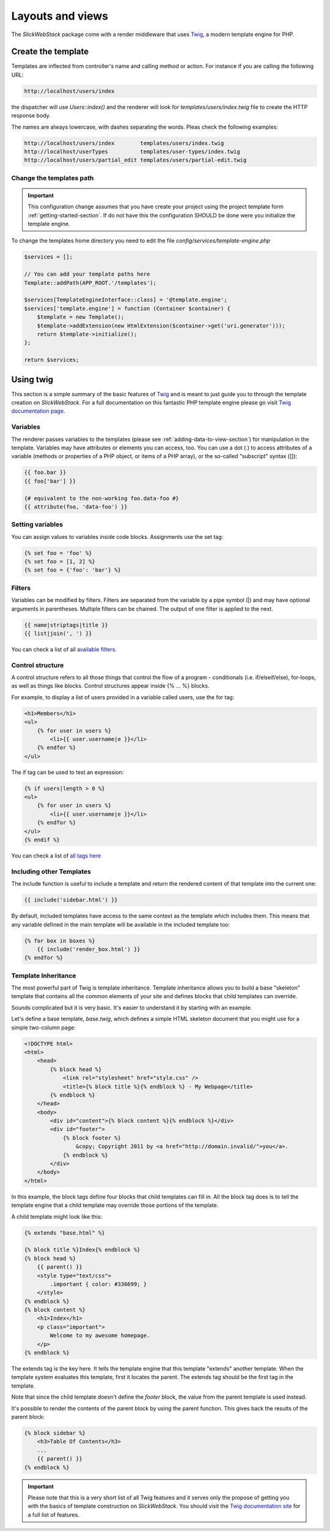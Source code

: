 Layouts and views
=================

The `Slick\WebStack` package come with a render middleware that uses `Twig <https://twig.symfony.com/doc/1.x/templates.html>`_,
a modern template engine for PHP.

Create the template
-------------------

Templates are inflected from controller's name and calling method or action. For instance if you
are calling the following URL:

.. code-block:: text

    http://localhost/users/index

the dispatcher will use `Users::index()` and the renderer will look for `templates/users/index.twig` file to create
the HTTP response body.

The names are always lowercase, with dashes separating the words. Pleas check the following examples:

.. code-block:: text

    http://localhost/users/index        templates/users/index.twig
    http://localhost/userTypes          templates/user-types/index.twig
    http://localhost/users/partial_edit templates/users/partial-edit.twig

Change the templates path
.........................

.. important::

    This configuration change assumes that you have create your project using the project template form :ref:`getting-started-section`.
    If do not have this the configuration SHOULD be done were you initialize the template engine.

To change the templates home directory you need to edit the file `config/services/template-engine.php`

.. code-block:: php

    $services = [];

    // You can add your template paths here
    Template::addPath(APP_ROOT.'/templates');

    $services[TemplateEngineInterface::class] = '@template.engine';
    $services['template.engine'] = function (Container $container) {
        $template = new Template();
        $template->addExtension(new HtmlExtension($container->get('uri.generator')));
        return $template->initialize();
    };

    return $services;

Using twig
----------

This section is a simple summary of the basic features of `Twig <https://twig.symfony.com/doc/1.x/templates.html>`_
and is meant to just guide you to through the template creation on `Slick\WebStack`. For a full documentation on
this fantastic PHP template engine please go visit `Twig documentation page <https://twig.symfony.com/doc/1.x/>`_.

Variables
.........

The renderer passes variables to the templates (please see :ref:`adding-data-to-view-section`) for manipulation in
the template. Variables may have attributes or elements you can access, too. You can use a dot (.) to access
attributes of a variable (methods or properties of a PHP object, or items of a PHP array), or the so-called "subscript"
syntax ([]):

.. code-block:: html

    {{ foo.bar }}
    {{ foo['bar'] }}

    {# equivalent to the non-working foo.data-foo #}
    {{ attribute(foo, 'data-foo') }}

Setting variables
.................

You can assign values to variables inside code blocks. Assignments use the set tag:

.. code-block:: html

    {% set foo = 'foo' %}
    {% set foo = [1, 2] %}
    {% set foo = {'foo': 'bar'} %}

Filters
.......

Variables can be modified by filters. Filters are separated from the variable by a pipe symbol (|) and may have
optional arguments in parentheses. Multiple filters can be chained. The output of one filter is applied to the next.

.. code-block:: html

    {{ name|striptags|title }}
    {{ list|join(', ') }}

You can check a list of all `available filters <https://twig.symfony.com/doc/1.x/filters/index.html>`_.


Control structure
.................

A control structure refers to all those things that control the flow of a program - conditionals (i.e. if/elseif/else),
for-loops, as well as things like blocks. Control structures appear inside {% ... %} blocks.

For example, to display a list of users provided in a variable called users, use the for tag:

.. code-block:: html

    <h1>Members</h1>
    <ul>
        {% for user in users %}
            <li>{{ user.username|e }}</li>
        {% endfor %}
    </ul>

The if tag can be used to test an expression:

.. code-block:: html

    {% if users|length > 0 %}
    <ul>
        {% for user in users %}
            <li>{{ user.username|e }}</li>
        {% endfor %}
    </ul>
    {% endif %}

You can check a list of `all tags here <https://twig.symfony.com/doc/1.x/tags/index.html>`_

Including other Templates
.........................

The include function is useful to include a template and return the rendered content of
that template into the current one:

.. code-block:: html

    {{ include('sidebar.html') }}

By default, included templates have access to the same context as the template which includes
them. This means that any variable defined in the main template will be available in the
included template too:

.. code-block:: html

    {% for box in boxes %}
        {{ include('render_box.html') }}
    {% endfor %}

Template Inheritance
....................

The most powerful part of Twig is template inheritance. Template inheritance allows you to build
a base "skeleton" template that contains all the common elements of your site and defines blocks
that child templates can override.

Sounds complicated but it is very basic. It's easier to understand it by starting with an example.

Let's define a base template, `base.twig`, which defines a simple HTML skeleton document that you
might use for a simple two-column page:

.. code-block:: html

    <!DOCTYPE html>
    <html>
        <head>
            {% block head %}
                <link rel="stylesheet" href="style.css" />
                <title>{% block title %}{% endblock %} - My Webpage</title>
            {% endblock %}
        </head>
        <body>
            <div id="content">{% block content %}{% endblock %}</div>
            <div id="footer">
                {% block footer %}
                    &copy; Copyright 2011 by <a href="http://domain.invalid/">you</a>.
                {% endblock %}
            </div>
        </body>
    </html>

In this example, the block tags define four blocks that child templates can fill in. All the block
tag does is to tell the template engine that a child template may override those portions of the
template.

A child template might look like this:

.. code-block:: html

    {% extends "base.html" %}

    {% block title %}Index{% endblock %}
    {% block head %}
        {{ parent() }}
        <style type="text/css">
            .important { color: #336699; }
        </style>
    {% endblock %}
    {% block content %}
        <h1>Index</h1>
        <p class="important">
            Welcome to my awesome homepage.
        </p>
    {% endblock %}

The extends tag is the key here. It tells the template engine that this template "extends" another
template. When the template system evaluates this template, first it locates the parent. The extends
tag should be the first tag in the template.

Note that since the child template doesn't define the `footer` block, the value from the parent template
is used instead.

It's possible to render the contents of the parent block by using the parent function. This gives back
the results of the parent block:

.. code-block:: html

    {% block sidebar %}
        <h3>Table Of Contents</h3>
        ...
        {{ parent() }}
    {% endblock %}

.. important::

    Please note that this is a very short list of all Twig features and it serves only
    the propose of getting you with the basics of template construction on `Slick\WebStack`.
    You should visit the `Twig documentation site <https://twig.symfony.com/doc/1.x/templates.html>`_
    for a full list of features.
